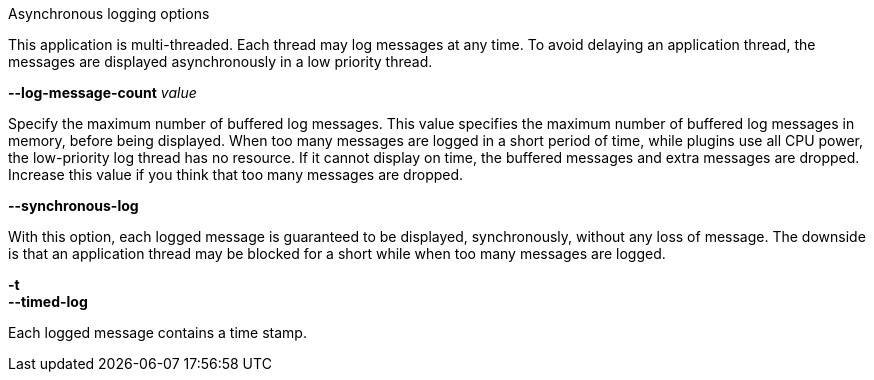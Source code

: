 //----------------------------------------------------------------------------
//
// TSDuck - The MPEG Transport Stream Toolkit
// Copyright (c) 2005-2024, Thierry Lelegard
// BSD-2-Clause license, see LICENSE.txt file or https://tsduck.io/license
//
// Documentation for options in class ts::AsyncReportArgs.
//
// tags: <none>
//
//----------------------------------------------------------------------------

[.usage]
Asynchronous logging options

This application is multi-threaded.
Each thread may log messages at any time.
To avoid delaying an application thread, the messages are displayed asynchronously in a low priority thread.

[.opt]
*--log-message-count* _value_

[.optdoc]
Specify the maximum number of buffered log messages.
This value specifies the maximum number of buffered log messages in memory, before being displayed.
When too many messages are logged in a short period of time, while plugins use all CPU power,
the low-priority log thread has no resource.
If it cannot display on time, the buffered messages and extra messages are dropped.
Increase this value if you think that too many messages are dropped.

[.opt]
*--synchronous-log*

[.optdoc]
With this option, each logged message is guaranteed to be displayed, synchronously, without any loss of message.
The downside is that an application thread may be blocked for a short while when too many messages are logged.

[.opt]
*-t* +
*--timed-log*

[.optdoc]
Each logged message contains a time stamp.
